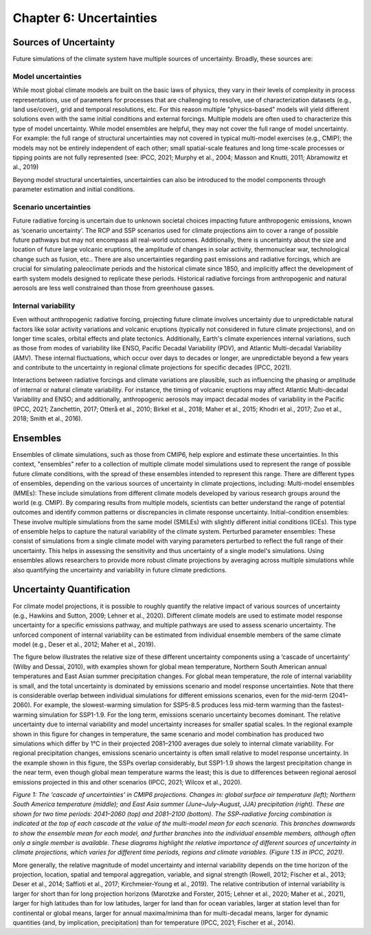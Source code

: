 

Chapter 6: Uncertainties
========================

Sources of Uncertainty
----------------------

Future simulations of the climate system have multiple sources of uncertainty. Broadly, these sources are:

Model uncertainties
^^^^^^^^^^^^^^^^^^^

While most global climate models are built on the basic laws of physics, they vary in their levels of complexity in process representations, use of parameters for processes that are challenging to resolve, use of characterization datasets (e.g., land use/cover), grid and temporal resolutions, etc. For this reason multiple "physics-based" models will yield different solutions even with the same initial conditions and external forcings. Multiple models are often used to characterize this type of model uncertainty. While model ensembles are helpful, they may not cover the full range of model uncertainty. For example: the full range of structural uncertainties may not covered in typical multi-model exercises (e.g., CMIP); the models may not be entirely independent of each other; small spatial-scale features and long time-scale processes or tipping points are not fully represented (see: IPCC, 2021; Murphy et al., 2004; Masson and Knutti, 2011; Abramowitz et al., 2019)

Beyong model structural uncertainties, uncertainties can also be introduced to the model components through parameter estimation and initial conditions. 

Scenario uncertainties
^^^^^^^^^^^^^^^^^^^^^^

Future radiative forcing is uncertain due to unknown societal choices impacting future anthropogenic emissions, known as ‘scenario uncertainty’. The RCP and SSP scenarios used for climate projections aim to cover a range of possible future pathways but may not encompass all real-world outcomes. Additionally, there is uncertainty about the size and location of future large volcanic eruptions, the amplitude of changes in solar activity, thermonuclear war, technological change such as fusion, etc.. There are also uncertainties regarding past emissions and radiative forcings, which are crucial for simulating paleoclimate periods and the historical climate since 1850, and implicitly affect the development of earth system models designed to replicate these periods. Historical radiative forcings from anthropogenic and natural aerosols are less well constrained than those from greenhouse gasses. 

Internal variability
^^^^^^^^^^^^^^^^^^^^

Even without anthropogenic radiative forcing, projecting future climate involves uncertainty due to unpredictable natural factors like solar activity variations and volcanic eruptions (typically not considered in future climate projections), and on longer time scales, orbital effects and plate tectonics. Additionally, Earth's climate experiences internal variations, such as those from modes of variability like ENSO, Pacific Decadal Variability (PDV), and Atlantic Multi-decadal Variability (AMV). These internal fluctuations, which occur over days to decades or longer, are unpredictable beyond a few years and contribute to the uncertainty in regional climate projections for specific decades (IPCC, 2021).

Interactions between radiative forcings and climate variations are plausible, such as influencing the phasing or amplitude of internal or natural climate variability. For instance, the timing of volcanic eruptions may affect Atlantic Multi-decadal Variability and ENSO; and additionally, anthropogenic aerosols may impact decadal modes of variability in the Pacific (IPCC, 2021; Zanchettin, 2017; Otterå et al., 2010; Birkel et al., 2018; Maher et al., 2015; Khodri et al., 2017; Zuo et al., 2018; Smith et al., 2016).


Ensembles
---------

Ensembles of climate simulations, such as those from CMIP6, help explore and estimate these uncertainties. In this context, "ensembles" refer to a collection of multiple climate model simulations used to represent the range of possible future climate conditions, with the spread of these ensembles intended to represent this range. There are different types of ensembles, depending on the various sources of uncertainty in climate projections, including:
Multi-model ensembles (MMEs): These include simulations from different climate models developed by various research groups around the world (e.g. CMIP). By comparing results from multiple models, scientists can better understand the range of potential outcomes and identify common patterns or discrepancies in climate response uncertainty.
Initial-condition ensembles: These involve multiple simulations from the same model (SMILEs) with slightly different initial conditions (ICEs). This type of ensemble helps to capture the natural variability of the climate system.
Perturbed parameter ensembles: These consist of simulations from a single climate model with varying parameters perturbed to reflect the full range of their uncertainty. This helps in assessing the sensitivity and thus uncertainty of a single model's simulations.
Using ensembles allows researchers to provide more robust climate projections by averaging across multiple simulations while also quantifying the uncertainty and variability in future climate predictions.


Uncertainty Quantification
--------------------------

For climate model projections, it is possible to roughly quantify the relative impact of various sources of uncertainty (e.g., Hawkins and Sutton, 2009; Lehner et al., 2020). Different climate models are used to estimate model response uncertainty for a specific emissions pathway, and multiple pathways are used to assess scenario uncertainty. The unforced component of internal variability can be estimated from individual ensemble members of the same climate model (e.g., Deser et al., 2012; Maher et al., 2019).

The figure below illustrates the relative size of these different uncertainty components using a ‘cascade of uncertainty’ (Wilby and Dessai, 2010), with examples shown for global mean temperature, Northern South American annual temperatures and East Asian summer precipitation changes. For global mean temperature, the role of internal variability is small, and the total uncertainty is dominated by emissions scenario and model response uncertainties. Note that there is considerable overlap between individual simulations for different emissions scenarios, even for the mid-term (2041–2060). For example, the slowest-warming simulation for SSP5-8.5 produces less mid-term warming than the fastest-warming simulation for SSP1-1.9. For the long term, emissions scenario uncertainty becomes dominant. The relative uncertainty due to internal variability and model uncertainty increases for smaller spatial scales. In the regional example shown in this figure for changes in temperature, the same scenario and model combination has produced two simulations which differ by 1°C in their projected 2081–2100 averages due solely to internal climate variability. For regional precipitation changes, emissions scenario uncertainty is often small relative to model response uncertainty. In the example shown in this figure, the SSPs overlap considerably, but SSP1-1.9 shows the largest precipitation change in the near term, even though global mean temperature warms the least; this is due to differences between regional aerosol emissions projected in this and other scenarios (IPCC, 2021; Wilcox et al., 2020).

|image1|

*Figure 1: The ‘cascade of uncertainties’ in CMIP6 projections. Changes in: global surface air temperature (left); Northern South America temperature (middle); and East Asia summer (June–July–August, JJA) precipitation (right). These are shown for two time periods: 2041–2060 (top) and 2081–2100 (bottom). The SSP–radiative forcing combination is indicated at the top of each cascade at the value of the multi-model mean for each scenario. This branches downwards to show the ensemble mean for each model, and further branches into the individual ensemble members, although often only a single member is available. These diagrams highlight the relative importance of different sources of uncertainty in climate projections, which varies for different time periods, regions and climate variables. (Figure 1.15 in IPCC, 2021).*

More generally, the relative magnitude of model uncertainty and internal variability depends on the time horizon of the projection, location, spatial and temporal aggregation, variable, and signal strength (Rowell, 2012; Fischer et al., 2013; Deser et al., 2014; Saffioti et al., 2017; Kirchmeier-Young et al., 2019). The relative contribution of internal variability is larger for short than for long projection horizons (Marotzke and Forster, 2015; Lehner et al., 2020; Maher et al., 2021), larger for high latitudes than for low latitudes, larger for land than for ocean variables, larger at station level than for continental or global means, larger for annual maxima/minima than for multi-decadal means, larger for dynamic quantities (and, by implication, precipitation) than for temperature (IPCC, 2021; Fischer et al., 2014).


.. |image1| image:: media/ch6/image1.png
   :width: 800

